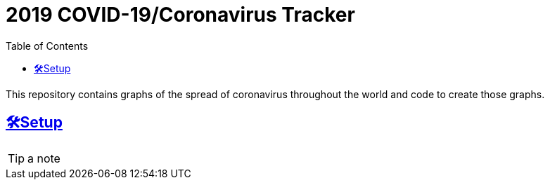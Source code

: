:sectlinks: true
:sectanchors: true
:toc: true

= 2019 COVID-19/Coronavirus Tracker

[.lead]
This repository contains graphs of the spread of coronavirus throughout the world and code to create those graphs.


[[setup]]
== 🛠Setup

[TIP]
a note

